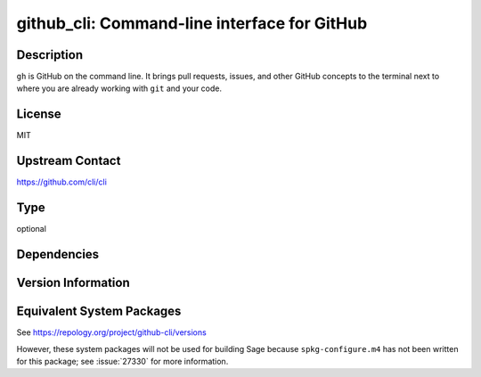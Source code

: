 .. _spkg_github_cli:

github_cli: Command-line interface for GitHub
=======================================================

Description
-----------

``gh`` is GitHub on the command line. It brings pull requests, issues, and
other GitHub concepts to the terminal next to where you are already
working with ``git`` and your code.

License
-------

MIT

Upstream Contact
----------------

https://github.com/cli/cli

Type
----

optional


Dependencies
------------


Version Information
-------------------


Equivalent System Packages
--------------------------

.. tab:: Alpine

   .. CODE-BLOCK:: bash

       $ apk add github-cli 


.. tab:: Arch Linux

   .. CODE-BLOCK:: bash

       $ sudo pacman -S github-cli 


.. tab:: conda-forge

   .. CODE-BLOCK:: bash

       $ conda install gh 


.. tab:: Debian/Ubuntu

   .. CODE-BLOCK:: bash

       $ sudo apt-get install gh 


.. tab:: Fedora/Redhat/CentOS

   .. CODE-BLOCK:: bash

       $ sudo yum install gh 


.. tab:: FreeBSD

   .. CODE-BLOCK:: bash

       $ sudo pkg install devel/gh 


.. tab:: Gentoo Linux

   .. CODE-BLOCK:: bash

       $ sudo emerge dev-util/github-cli 


.. tab:: Homebrew

   .. CODE-BLOCK:: bash

       $ brew install gh 


.. tab:: MacPorts

   .. CODE-BLOCK:: bash

       $ sudo port install gh 


.. tab:: Nixpkgs

   .. CODE-BLOCK:: bash

       $ nix-env -f \'\<nixpkgs\>\' --install --attr gh 


.. tab:: openSUSE

   .. CODE-BLOCK:: bash

       $ sudo zypper install gh 


.. tab:: Void Linux

   .. CODE-BLOCK:: bash

       $ sudo xbps-install github-cli 



See https://repology.org/project/github-cli/versions

However, these system packages will not be used for building Sage
because ``spkg-configure.m4`` has not been written for this package;
see :issue:`27330` for more information.

